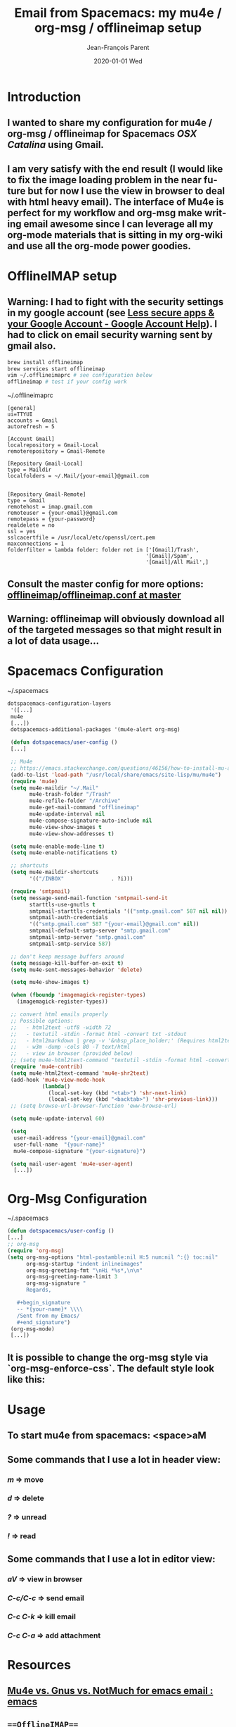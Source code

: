#+TITLE:       Email from Spacemacs: my mu4e / org-msg / offlineimap setup
#+AUTHOR:      Jean-François Parent
#+EMAIL:       parent.j.f@gmail.com
#+DATE:        2020-01-01 Wed
#+URI:         /blog/%y/%m/%d/email-from-spacemacs-my-mu4e-org-msg-offlineimap-setup
#+KEYWORDS:    emacs, spacemacs, mu4e, offlineimap, org-msg
#+TAGS:        emacs, spacemacs, mu4e
#+LANGUAGE:    en
#+OPTIONS:     H:3 num:nil toc:nil \n:nil ::t |:t ^:nil -:nil f:t *:t <:t
#+DESCRIPTION: <TODO: insert your description here>

* Introduction
** I wanted to share my configuration for mu4e / org-msg / offlineimap for Spacemacs /OSX Catalina/ using Gmail.
** I am very satisfy with the end result (I would like to fix the image loading problem in the near future but for now I use the view in browser to deal with html heavy email). The interface of Mu4e is perfect for my workflow and org-msg make writing email awesome since I can leverage all my org-mode materials that is sitting in my org-wiki and use all the org-mode power goodies. 
* OfflineIMAP setup
** *Warning*: I had to fight with the security settings in my google account (see [[https://support.google.com/accounts/answer/6010255?hl=en][Less secure apps & your Google Account - Google Account Help]]). I had to click on email security warning sent by gmail also.
  #+begin_src bash
  brew install offlineimap
  brew services start offlineimap
  vim ~/.offlineimaprc # see configuration below
  offlineimap # test if your config work
  #+end_src
  ~/.offlineimaprc
  #+begin_src 
  [general]
  ui=TTYUI
  accounts = Gmail
  autorefresh = 5

  [Account Gmail]
  localrepository = Gmail-Local
  remoterepository = Gmail-Remote

  [Repository Gmail-Local]
  type = Maildir
  localfolders = ~/.Mail/{your-email}@gmail.com


  [Repository Gmail-Remote]
  type = Gmail
  remotehost = imap.gmail.com
  remoteuser = {your-email}@gmail.com
  remotepass = {your-password}
  realdelete = no
  ssl = yes
  sslcacertfile = /usr/local/etc/openssl/cert.pem
  maxconnections = 1
  folderfilter = lambda folder: folder not in ['[Gmail]/Trash',
                                              '[Gmail]/Spam',
                                              '[Gmail]/All Mail',]
  #+end_src
** Consult the master config for more options: [[https://github.com/OfflineIMAP/offlineimap/blob/master/offlineimap.conf][offlineimap/offlineimap.conf at master]]
** *Warning*: offlineimap will obviously download all of the targeted messages so that might result in a lot of data usage...
* Spacemacs Configuration
  ~/.spacemacs
  #+begin_src emacs-lisp
  dotspacemacs-configuration-layers
   '([...]
   mu4e
   [...])
   dotspacemacs-additional-packages '(mu4e-alert org-msg)

   (defun dotspacemacs/user-config ()
   [...]

   ;; Mu4e
   ;; https://emacs.stackexchange.com/questions/46156/how-to-install-mu-and-mu4e-with-gui-emacs
   (add-to-list 'load-path "/usr/local/share/emacs/site-lisp/mu/mu4e")
   (require 'mu4e)
   (setq mu4e-maildir "~/.Mail"
         mu4e-trash-folder "/Trash"
         mu4e-refile-folder "/Archive"
         mu4e-get-mail-command "offlineimap"
         mu4e-update-interval nil
         mu4e-compose-signature-auto-include nil
         mu4e-view-show-images t
         mu4e-view-show-addresses t)

   (setq mu4e-enable-mode-line t)
   (setq mu4e-enable-notifications t)

   ;; shortcuts
   (setq mu4e-maildir-shortcuts
         '(("/INBOX"               . ?i)))

   (require 'smtpmail)
   (setq message-send-mail-function 'smtpmail-send-it
         starttls-use-gnutls t
         smtpmail-starttls-credentials '(("smtp.gmail.com" 587 nil nil))
         smtpmail-auth-credentials
         '(("smtp.gmail.com" 587 "{your-email}@gmail.com" nil))
         smtpmail-default-smtp-server "smtp.gmail.com"
         smtpmail-smtp-server "smtp.gmail.com"
         smtpmail-smtp-service 587)

   ;; don't keep message buffers around
   (setq message-kill-buffer-on-exit t)
   (setq mu4e-sent-messages-behavior 'delete)

   (setq mu4e-show-images t)

   (when (fboundp 'imagemagick-register-types)
     (imagemagick-register-types))

   ;; convert html emails properly
   ;; Possible options:
   ;;   - html2text -utf8 -width 72
   ;;   - textutil -stdin -format html -convert txt -stdout
   ;;   - html2markdown | grep -v '&nbsp_place_holder;' (Requires html2text pypi)
   ;;   - w3m -dump -cols 80 -T text/html
   ;;   - view in browser (provided below)
   ;; (setq mu4e-html2text-command "textutil -stdin -format html -convert txt -stdout")
   (require 'mu4e-contrib)
   (setq mu4e-html2text-command 'mu4e-shr2text)
   (add-hook 'mu4e-view-mode-hook
             (lambda()
               (local-set-key (kbd "<tab>") 'shr-next-link)
               (local-set-key (kbd "<backtab>") 'shr-previous-link)))
   ;; (setq browse-url-browser-function 'eww-browse-url)

   (setq mu4e-update-interval 60)

   (setq
    user-mail-address "{your-email}@gmail.com"
    user-full-name  "{your-name}"
    mu4e-compose-signature "{your-signature}")

   (setq mail-user-agent 'mu4e-user-agent)
    [...])
  #+end_src
#+BEGIN_EXPORT html
<img src='/media/images/mu4e_message_view.png' />
#+END_EXPORT
* Org-Msg Configuration

  ~/.spacemacs
  #+begin_src emacs-lisp
   (defun dotspacemacs/user-config ()
   [...]
   ;; org-msg
   (require 'org-msg)
   (setq org-msg-options "html-postamble:nil H:5 num:nil ^:{} toc:nil"
         org-msg-startup "indent inlineimages"
         org-msg-greeting-fmt "\nHi *%s*,\n\n"
         org-msg-greeting-name-limit 3
         org-msg-signature "
         Regards,

      #+begin_signature
      -- *{your-name}* \\\\
      /Sent from my Emacs/
      #+end_signature")
    (org-msg-mode)
    [...])
  #+end_src
#+BEGIN_EXPORT html
<img src='/media/images/org-msg-compose.png' />
#+END_EXPORT
** It is possible to change the org-msg style via `org-msg-enforce-css`. The default style look like this:
#+BEGIN_EXPORT html
<img src='/media/images/org-msg-email.png' />
#+END_EXPORT
* Usage
** To start mu4e from spacemacs: <space>aM
** Some commands that I use a lot in header view: 
*** /m/ => move
*** /d/ => delete
*** /?/ => unread 
*** /!/ => read
** Some commands that I use a lot in editor view:
*** /aV/ => view in browser
*** /C-c/C-c/ => send email
*** /C-c C-k/ => kill email 
*** /C-c C-a/ => add attachment
* Resources
** [[https://www.reddit.com/r/emacs/comments/ebite6/mu4e_vs_gnus_vs_notmuch_for_emacs_email/][Mu4e vs. Gnus vs. NotMuch for emacs email : emacs]]
** ===OfflineIMAP===
*** [[https://www.offlineimap.org/][OfflineIMAP community's website]]
*** [[https://github.com/OfflineIMAP/offlineimap/blob/master/offlineimap.conf][offlineimap/offlineimap.conf at master · OfflineIMAP/offlineimap]]
** ===Mu4e===
*** [[https://www.djcbsoftware.nl/code/mu/mu4e/][Top (Mu4e 1.2.0 user manual)]]
*** [[https://www.djcbsoftware.nl/code/mu/mu4e/Gmail-configuration.html][Gmail configuration (Mu4e 1.2.0 user manual)]]
*** [[https://cestlaz.github.io/posts/using-emacs-39-mu4e/][Using Emacs 39 - mu4e]]
*** [[https://www.youtube.com/watch?v=newRHXKm4H4][Using Emacs 39 - mu4e - YouTube]]
*** [[https://medium.com/@kirang89/emacs-as-email-client-with-offlineimap-and-mu4e-on-os-x-3ba55adc78b6][Emacs as email client with offlineimap and mu4e on OS X]]
*** [[http://pragmaticemacs.com/mu4e-tutorials/][mu4e tutorials | Pragmatic Emacs]]
*** [[https://www.macs.hw.ac.uk/%7Ers46/posts/2014-01-13-mu4e-email-client.html][Drowning in Email; mu4e to the Rescue.]]
*** [[https://www.baty.net/2016/better-mu4e-message-rendering/][Better Mu4e Message Rendering - Jack Baty's weblog]]
*** [[https://github.com/syl20bnr/spacemacs/tree/master/layers/%2Bemail/mu4e][spacemacs/layers/+email/mu4e at master · syl20bnr/spacemacs]]
** ===Org-msg===
*** [[https://github.com/jeremy-compostella/org-msg][jeremy-compostella/org-msg: OrgMsg is a GNU/Emacs global minor mode mixing up Org mode and Message mode to compose and reply to emails in a Outlook HTML friendly style.]]
*** [[https://www.youtube.com/watch?v=cPZe0AGOUJU&feature=em-uploademail][Using Emacs Episode 61 - org-msg - YouTube]]
